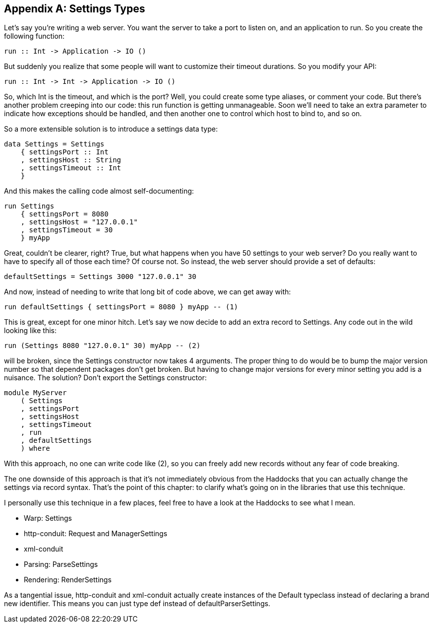 [[I_appendix_d1e10898]]

[appendix]
== Settings Types

Let&rsquo;s say you&rsquo;re writing a web server. You want the server to take a port to listen on, and an application to run. So you create the following function:


[source, haskell]
----
run :: Int -> Application -> IO ()
----

But suddenly you realize that some people will want to customize their timeout durations. So you modify your API:


[source, haskell]
----
run :: Int -> Int -> Application -> IO ()
----

So, which +Int+ is the timeout, and which is the port? Well, you could create some type aliases, or comment your code. But there&rsquo;s another problem creeping into our code: this +run+ function is getting unmanageable. Soon we&rsquo;ll need to take an extra parameter to indicate how exceptions should be handled, and then another one to control which host to bind to, and so on.

So a more extensible solution is to introduce a settings data type:


[source, haskell]
----
data Settings = Settings
    { settingsPort :: Int
    , settingsHost :: String
    , settingsTimeout :: Int
    }
----

And this makes the calling code almost self-documenting:


[source, haskell]
----
run Settings
    { settingsPort = 8080
    , settingsHost = "127.0.0.1"
    , settingsTimeout = 30
    } myApp
----

Great, couldn&rsquo;t be clearer, right? True, but what happens when you have 50 settings to your web server? Do you really want to have to specify all of those each time? Of course not. So instead, the web server should provide a set of defaults:


[source, haskell]
----
defaultSettings = Settings 3000 "127.0.0.1" 30
----

And now, instead of needing to write that long bit of code above, we can get away with:


[source, haskell]
----
run defaultSettings { settingsPort = 8080 } myApp -- (1)
----

This is great, except for one minor hitch. Let&rsquo;s say we now decide to add an extra record to +Settings+. Any code out in the wild looking like this:
[source, haskell]
----
run (Settings 8080 "127.0.0.1" 30) myApp -- (2)
----

will be broken, since the +Settings+ constructor now takes 4 arguments. The proper thing to do would be to bump the major version number so that dependent packages don&rsquo;t get broken. But having to change major versions for every minor setting you add is a nuisance. The solution? Don&rsquo;t export the +Settings+ constructor:


[source, haskell]
----
module MyServer
    ( Settings
    , settingsPort
    , settingsHost
    , settingsTimeout
    , run
    , defaultSettings
    ) where
----

With this approach, no one can write code like (2), so you can freely add new records without any fear of code breaking.

The one downside of this approach is that it&rsquo;s not immediately obvious from the Haddocks that you can actually change the settings via record syntax. That&rsquo;s the point of this chapter: to clarify what&rsquo;s going on in the libraries that use this technique.

I personally use this technique in a few places, feel free to have a look at the Haddocks to see what I mean.


* Warp: Settings


* http-conduit: Request and ManagerSettings


* xml-conduit
* Parsing: ParseSettings


* Rendering: RenderSettings



As a tangential issue, +http-conduit+ and +xml-conduit+ actually create instances of the Default typeclass instead of declaring a brand new identifier. This means you can just type +def+ instead of +defaultParserSettings+.

